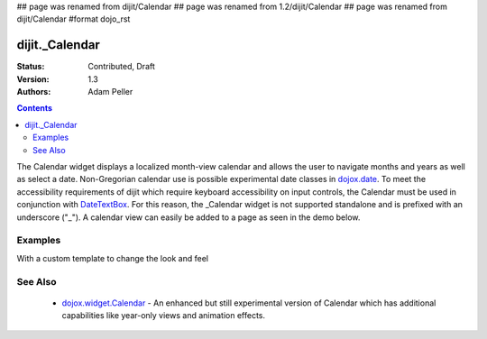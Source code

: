 ## page was renamed from dijit/Calendar
## page was renamed from 1.2/dijit/Calendar
## page was renamed from dijit/Calendar
#format dojo_rst

dijit._Calendar
===============

:Status: Contributed, Draft
:Version: 1.3
:Authors: Adam Peller

.. contents::
    :depth: 2

The Calendar widget displays a localized month-view calendar and allows the user to navigate months and years as well as select a date.  Non-Gregorian calendar use is possible experimental date classes in `dojox.date <dojox/date>`_.  To meet the accessibility requirements of dijit which require keyboard accessibility on input controls, the Calendar must be used in conjunction with `DateTextBox <dijit/DateTextBox>`_. For this reason, the _Calendar widget is not supported standalone and is prefixed with an underscore ("_").  A calendar view can easily be added to a page as seen in the demo below.


========
Examples
========

.. cv-compound::

  .. cv:: javascript

    <script type="text/javascript">
      dojo.require("dijit._Calendar");
    </script>

  .. cv:: html

    <div dojoType="dijit._Calendar"></div>


With a custom template to change the look and feel

.. cv-compound::

  .. cv:: javascript

    <script type="text/javascript">
      dojo.require("dijit._Calendar");

			dojo.addOnLoad(function(){
				//Need to declare BigCalendar here in an addOnLoad block so that it works
				//with xdomain loading, where the dojo.require for dijit._Calendar 
				//may load asynchronously. This also means we cannot have HTML
				//markup in the body tag for BigCalendar, but instead inject it in this
				//onload handler after BigCalendar is defined.
				dojo.declare("BigCalendar", dijit._Calendar, {
					templatePath: "../../dijit/tests/_altCalendar.html",
					templateString: null,  /* need this for builds */
					isDisabledDate: dojo.date.locale.isWeekend,
					getClassForDate: function(date){
						if(!(date.getDate() % 10)){ return "blue"; } // apply special style to all days divisible by 10
					}
				});
				
				var bigCalendar = dojo.byId("calendar5");
				bigCalendar.setAttribute("dojoType", "BigCalendar");
				dojo.parser.parse(bigCalendar.parentNode);
			});
    </script>

		<style>
			#calendar5 .dijitCalendarDateTemplate { height: 50px; width: 50px; border: 1px solid #ccc; vertical-align: top }
			#calendar5 .dijitCalendarDateLabel, #calendar5 .dijitCalendarDateTemplate { text-align: inherit }
			#calendar5 .dijitCalendarDayLabel { font-weight: bold }
			#calendar5 .dijitCalendarSelectedYear { font-size: 1.5em }
			#calendar5 .dijitCalendarMonth { font-family: serif; letter-spacing: 0.2em; font-size: 2em }
			.blue { color: blue }
		</style>

  .. cv:: html

			<input id="calendar5" dayWidth="abbr" value="2008-03-15">


========
See Also
========

  * `dojox.widget.Calendar <dojox/widget/Calendar>`_ - An enhanced but still experimental version of Calendar which has additional capabilities like year-only views and animation effects.
